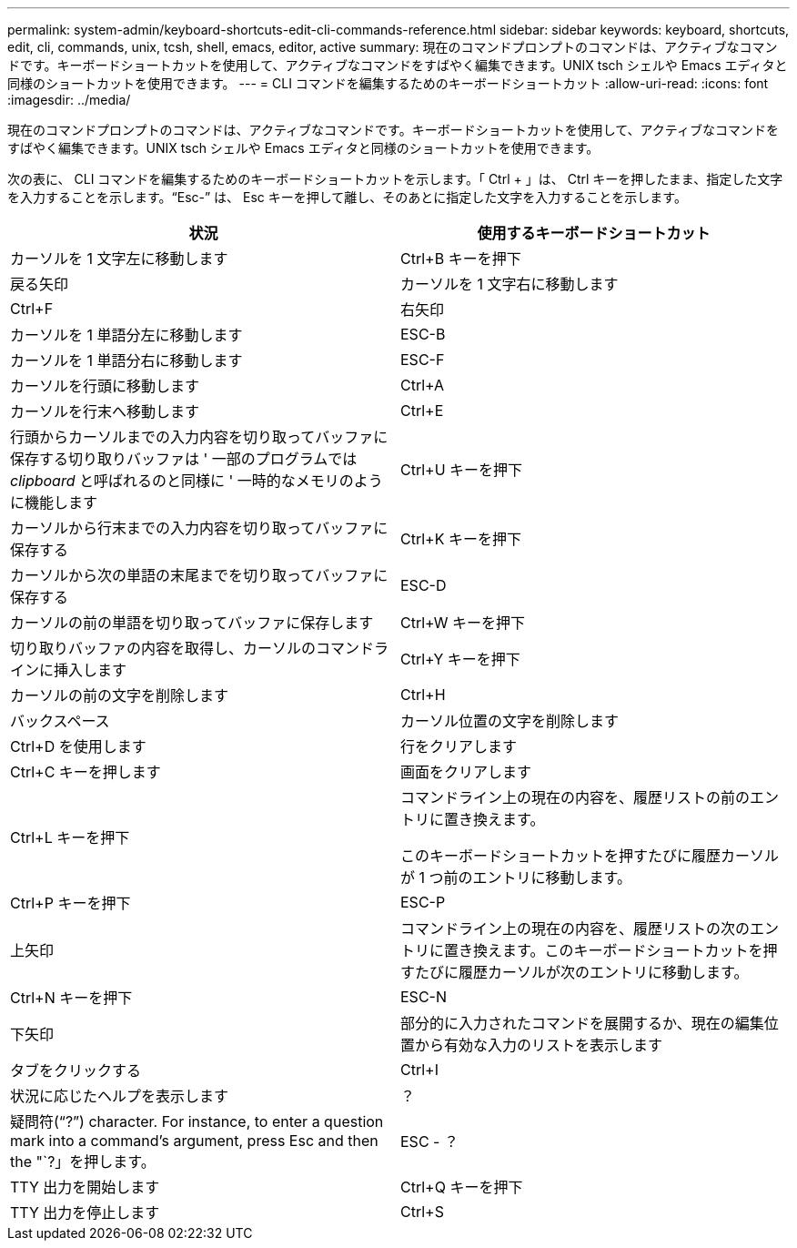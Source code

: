 ---
permalink: system-admin/keyboard-shortcuts-edit-cli-commands-reference.html 
sidebar: sidebar 
keywords: keyboard, shortcuts, edit, cli, commands, unix, tcsh, shell, emacs, editor, active 
summary: 現在のコマンドプロンプトのコマンドは、アクティブなコマンドです。キーボードショートカットを使用して、アクティブなコマンドをすばやく編集できます。UNIX tsch シェルや Emacs エディタと同様のショートカットを使用できます。 
---
= CLI コマンドを編集するためのキーボードショートカット
:allow-uri-read: 
:icons: font
:imagesdir: ../media/


[role="lead"]
現在のコマンドプロンプトのコマンドは、アクティブなコマンドです。キーボードショートカットを使用して、アクティブなコマンドをすばやく編集できます。UNIX tsch シェルや Emacs エディタと同様のショートカットを使用できます。

次の表に、 CLI コマンドを編集するためのキーボードショートカットを示します。「 Ctrl + 」は、 Ctrl キーを押したまま、指定した文字を入力することを示します。"`Esc-`" は、 Esc キーを押して離し、そのあとに指定した文字を入力することを示します。

|===
| 状況 | 使用するキーボードショートカット 


 a| 
カーソルを 1 文字左に移動します
 a| 
Ctrl+B キーを押下



 a| 
戻る矢印



 a| 
カーソルを 1 文字右に移動します
 a| 
Ctrl+F



 a| 
右矢印



 a| 
カーソルを 1 単語分左に移動します
 a| 
ESC-B



 a| 
カーソルを 1 単語分右に移動します
 a| 
ESC-F



 a| 
カーソルを行頭に移動します
 a| 
Ctrl+A



 a| 
カーソルを行末へ移動します
 a| 
Ctrl+E



 a| 
行頭からカーソルまでの入力内容を切り取ってバッファに保存する切り取りバッファは ' 一部のプログラムでは _clipboard_ と呼ばれるのと同様に ' 一時的なメモリのように機能します
 a| 
Ctrl+U キーを押下



 a| 
カーソルから行末までの入力内容を切り取ってバッファに保存する
 a| 
Ctrl+K キーを押下



 a| 
カーソルから次の単語の末尾までを切り取ってバッファに保存する
 a| 
ESC-D



 a| 
カーソルの前の単語を切り取ってバッファに保存します
 a| 
Ctrl+W キーを押下



 a| 
切り取りバッファの内容を取得し、カーソルのコマンドラインに挿入します
 a| 
Ctrl+Y キーを押下



 a| 
カーソルの前の文字を削除します
 a| 
Ctrl+H



 a| 
バックスペース



 a| 
カーソル位置の文字を削除します
 a| 
Ctrl+D を使用します



 a| 
行をクリアします
 a| 
Ctrl+C キーを押します



 a| 
画面をクリアします
 a| 
Ctrl+L キーを押下



 a| 
コマンドライン上の現在の内容を、履歴リストの前のエントリに置き換えます。

このキーボードショートカットを押すたびに履歴カーソルが 1 つ前のエントリに移動します。
 a| 
Ctrl+P キーを押下



 a| 
ESC-P



 a| 
上矢印



 a| 
コマンドライン上の現在の内容を、履歴リストの次のエントリに置き換えます。このキーボードショートカットを押すたびに履歴カーソルが次のエントリに移動します。
 a| 
Ctrl+N キーを押下



 a| 
ESC-N



 a| 
下矢印



 a| 
部分的に入力されたコマンドを展開するか、現在の編集位置から有効な入力のリストを表示します
 a| 
タブをクリックする



 a| 
Ctrl+I



 a| 
状況に応じたヘルプを表示します
 a| 
？



 a| 
疑問符("`?`") character. For instance, to enter a question mark into a command's argument, press Esc and then the "`?」を押します。
 a| 
ESC - ？



 a| 
TTY 出力を開始します
 a| 
Ctrl+Q キーを押下



 a| 
TTY 出力を停止します
 a| 
Ctrl+S

|===